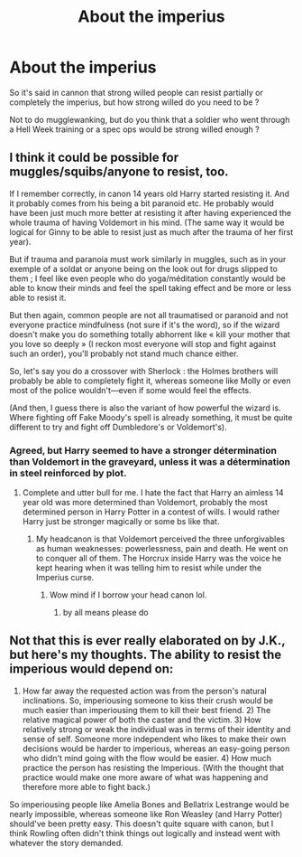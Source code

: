 #+TITLE: About the imperius

* About the imperius
:PROPERTIES:
:Author: Auctor62
:Score: 15
:DateUnix: 1610962921.0
:DateShort: 2021-Jan-18
:FlairText: Discussion
:END:
So it's said in cannon that strong willed people can resist partially or completely the imperius, but how strong willed do you need to be ?

Not to do mugglewanking, but do you think that a soldier who went through a Hell Week training or a spec ops would be strong willed enough ?


** I think it could be possible for muggles/squibs/anyone to resist, too.

If I remember correctly, in canon 14 years old Harry started resisting it. And it probably comes from his being a bit paranoid etc. He probably would have been just much more better at resisting it after having experienced the whole trauma of having Voldemort in his mind. (The same way it would be logical for Ginny to be able to resist just as much after the trauma of her first year).

But if trauma and paranoia must work similarly in muggles, such as in your exemple of a soldat or anyone being on the look out for drugs slipped to them ; I feel like even people who do yoga/méditation constantly would be able to know their minds and feel the spell taking effect and be more or less able to resist it.

But then again, common people are not all traumatised or paranoid and not everyone practice mindfulness (not sure if it's the word), so if the wizard doesn't make you do something totally abhorrent like « kill your mother that you love so deeply » (I reckon most everyone will stop and fight against such an order), you'll probably not stand much chance either.

So, let's say you do a crossover with Sherlock : the Holmes brothers will probably be able to completely fight it, whereas someone like Molly or even most of the police wouldn't---even if some would feel the effects.

(And then, I guess there is also the variant of how powerful the wizard is. Where fighting off Fake Moody's spell is already something, it must be quite different to try and fight off Dumbledore's or Voldemort's).
:PROPERTIES:
:Author: croisillon
:Score: 12
:DateUnix: 1610966220.0
:DateShort: 2021-Jan-18
:END:

*** Agreed, but Harry seemed to have a stronger détermination than Voldemort in the graveyard, unless it was a détermination in steel reinforced by plot.
:PROPERTIES:
:Author: Auctor62
:Score: 2
:DateUnix: 1610968919.0
:DateShort: 2021-Jan-18
:END:

**** Complete and utter bull for me. I hate the fact that Harry an aimless 14 year old was more determined than Voldemort, probably the most determined person in Harry Potter in a contest of wills. I would rather Harry just be stronger magically or some bs like that.
:PROPERTIES:
:Author: Tacanboyzz
:Score: 7
:DateUnix: 1610980781.0
:DateShort: 2021-Jan-18
:END:

***** My headcanon is that Voldemort perceived the three unforgivables as human weaknesses: powerlessness, pain and death. He went on to conquer all of them. The Horcrux inside Harry was the voice he kept hearing when it was telling him to resist while under the Imperius curse.
:PROPERTIES:
:Author: I_love_DPs
:Score: 5
:DateUnix: 1610996708.0
:DateShort: 2021-Jan-18
:END:

****** Wow mind if I borrow your head canon lol.
:PROPERTIES:
:Author: Tacanboyzz
:Score: 3
:DateUnix: 1611002182.0
:DateShort: 2021-Jan-19
:END:

******* by all means please do
:PROPERTIES:
:Author: I_love_DPs
:Score: 1
:DateUnix: 1611013877.0
:DateShort: 2021-Jan-19
:END:


** Not that this is ever really elaborated on by J.K., but here's my thoughts. The ability to resist the imperious would depend on:

1) How far away the requested action was from the person's natural inclinations. So, imperiousing someone to kiss their crush would be much easier than imperiousing them to kill their best friend. 2) The relative magical power of both the caster and the victim. 3) How relatively strong or weak the individual was in terms of their identity and sense of self. Someone more independent who likes to make their own decisions would be harder to imperious, whereas an easy-going person who didn't mind going with the flow would be easier. 4) How much practice the person has resisting the Imperious. (With the thought that practice would make one more aware of what was happening and therefore more able to fight back.)

So imperiousing people like Amelia Bones and Bellatrix Lestrange would be nearly impossible, whereas someone like Ron Weasley (and Harry Potter) should've been pretty easy. This doesn't quite square with canon, but I think Rowling often didn't think things out logically and instead went with whatever the story demanded.
:PROPERTIES:
:Author: Marschallin44
:Score: 9
:DateUnix: 1610987633.0
:DateShort: 2021-Jan-18
:END:
